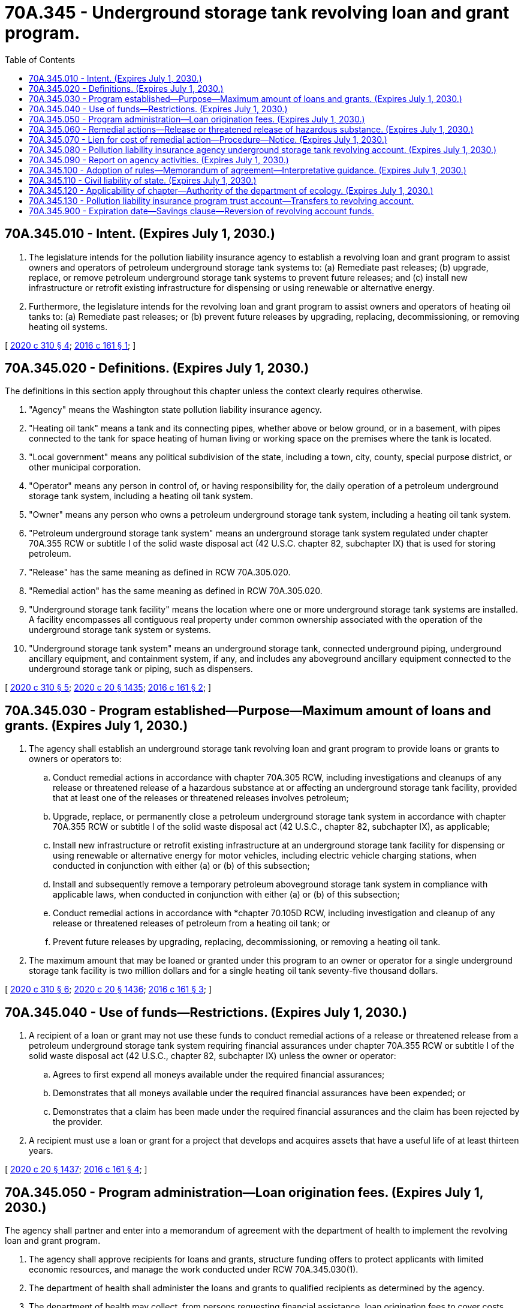 = 70A.345 - Underground storage tank revolving loan and grant program.
:toc:

== 70A.345.010 - Intent. (Expires July 1, 2030.)
. The legislature intends for the pollution liability insurance agency to establish a revolving loan and grant program to assist owners and operators of petroleum underground storage tank systems to: (a) Remediate past releases; (b) upgrade, replace, or remove petroleum underground storage tank systems to prevent future releases; and (c) install new infrastructure or retrofit existing infrastructure for dispensing or using renewable or alternative energy.

. Furthermore, the legislature intends for the revolving loan and grant program to assist owners and operators of heating oil tanks to: (a) Remediate past releases; or (b) prevent future releases by upgrading, replacing, decommissioning, or removing heating oil systems.

[ http://lawfilesext.leg.wa.gov/biennium/2019-20/Pdf/Bills/Session%20Laws/Senate/6256-S.SL.pdf?cite=2020%20c%20310%20§%204[2020 c 310 § 4]; http://lawfilesext.leg.wa.gov/biennium/2015-16/Pdf/Bills/Session%20Laws/House/2357-S.SL.pdf?cite=2016%20c%20161%20§%201[2016 c 161 § 1]; ]

== 70A.345.020 - Definitions. (Expires July 1, 2030.)
The definitions in this section apply throughout this chapter unless the context clearly requires otherwise.

. "Agency" means the Washington state pollution liability insurance agency.

. "Heating oil tank" means a tank and its connecting pipes, whether above or below ground, or in a basement, with pipes connected to the tank for space heating of human living or working space on the premises where the tank is located.

. "Local government" means any political subdivision of the state, including a town, city, county, special purpose district, or other municipal corporation.

. "Operator" means any person in control of, or having responsibility for, the daily operation of a petroleum underground storage tank system, including a heating oil tank system.

. "Owner" means any person who owns a petroleum underground storage tank system, including a heating oil tank system.

. "Petroleum underground storage tank system" means an underground storage tank system regulated under chapter 70A.355 RCW or subtitle I of the solid waste disposal act (42 U.S.C. chapter 82, subchapter IX) that is used for storing petroleum.

. "Release" has the same meaning as defined in RCW 70A.305.020.

. "Remedial action" has the same meaning as defined in RCW 70A.305.020.

. "Underground storage tank facility" means the location where one or more underground storage tank systems are installed. A facility encompasses all contiguous real property under common ownership associated with the operation of the underground storage tank system or systems.

. "Underground storage tank system" means an underground storage tank, connected underground piping, underground ancillary equipment, and containment system, if any, and includes any aboveground ancillary equipment connected to the underground storage tank or piping, such as dispensers.

[ http://lawfilesext.leg.wa.gov/biennium/2019-20/Pdf/Bills/Session%20Laws/Senate/6256-S.SL.pdf?cite=2020%20c%20310%20§%205[2020 c 310 § 5]; http://lawfilesext.leg.wa.gov/biennium/2019-20/Pdf/Bills/Session%20Laws/House/2246-S.SL.pdf?cite=2020%20c%2020%20§%201435[2020 c 20 § 1435]; http://lawfilesext.leg.wa.gov/biennium/2015-16/Pdf/Bills/Session%20Laws/House/2357-S.SL.pdf?cite=2016%20c%20161%20§%202[2016 c 161 § 2]; ]

== 70A.345.030 - Program established—Purpose—Maximum amount of loans and grants. (Expires July 1, 2030.)
. The agency shall establish an underground storage tank revolving loan and grant program to provide loans or grants to owners or operators to:

.. Conduct remedial actions in accordance with chapter 70A.305 RCW, including investigations and cleanups of any release or threatened release of a hazardous substance at or affecting an underground storage tank facility, provided that at least one of the releases or threatened releases involves petroleum;

.. Upgrade, replace, or permanently close a petroleum underground storage tank system in accordance with chapter 70A.355 RCW or subtitle I of the solid waste disposal act (42 U.S.C., chapter 82, subchapter IX), as applicable;

.. Install new infrastructure or retrofit existing infrastructure at an underground storage tank facility for dispensing or using renewable or alternative energy for motor vehicles, including electric vehicle charging stations, when conducted in conjunction with either (a) or (b) of this subsection;

.. Install and subsequently remove a temporary petroleum aboveground storage tank system in compliance with applicable laws, when conducted in conjunction with either (a) or (b) of this subsection;

.. Conduct remedial actions in accordance with *chapter 70.105D RCW, including investigation and cleanup of any release or threatened releases of petroleum from a heating oil tank; or

.. Prevent future releases by upgrading, replacing, decommissioning, or removing a heating oil tank.

. The maximum amount that may be loaned or granted under this program to an owner or operator for a single underground storage tank facility is two million dollars and for a single heating oil tank seventy-five thousand dollars.

[ http://lawfilesext.leg.wa.gov/biennium/2019-20/Pdf/Bills/Session%20Laws/Senate/6256-S.SL.pdf?cite=2020%20c%20310%20§%206[2020 c 310 § 6]; http://lawfilesext.leg.wa.gov/biennium/2019-20/Pdf/Bills/Session%20Laws/House/2246-S.SL.pdf?cite=2020%20c%2020%20§%201436[2020 c 20 § 1436]; http://lawfilesext.leg.wa.gov/biennium/2015-16/Pdf/Bills/Session%20Laws/House/2357-S.SL.pdf?cite=2016%20c%20161%20§%203[2016 c 161 § 3]; ]

== 70A.345.040 - Use of funds—Restrictions. (Expires July 1, 2030.)
. A recipient of a loan or grant may not use these funds to conduct remedial actions of a release or threatened release from a petroleum underground storage tank system requiring financial assurances under chapter 70A.355 RCW or subtitle I of the solid waste disposal act (42 U.S.C., chapter 82, subchapter IX) unless the owner or operator:

.. Agrees to first expend all moneys available under the required financial assurances;

.. Demonstrates that all moneys available under the required financial assurances have been expended; or

.. Demonstrates that a claim has been made under the required financial assurances and the claim has been rejected by the provider.

. A recipient must use a loan or grant for a project that develops and acquires assets that have a useful life of at least thirteen years.

[ http://lawfilesext.leg.wa.gov/biennium/2019-20/Pdf/Bills/Session%20Laws/House/2246-S.SL.pdf?cite=2020%20c%2020%20§%201437[2020 c 20 § 1437]; http://lawfilesext.leg.wa.gov/biennium/2015-16/Pdf/Bills/Session%20Laws/House/2357-S.SL.pdf?cite=2016%20c%20161%20§%204[2016 c 161 § 4]; ]

== 70A.345.050 - Program administration—Loan origination fees. (Expires July 1, 2030.)
The agency shall partner and enter into a memorandum of agreement with the department of health to implement the revolving loan and grant program.

. The agency shall approve recipients for loans and grants, structure funding offers to protect applicants with limited economic resources, and manage the work conducted under RCW 70A.345.030(1).

. The department of health shall administer the loans and grants to qualified recipients as determined by the agency.

. The department of health may collect, from persons requesting financial assistance, loan origination fees to cover costs incurred by the department of health in operating the financial assistance program.

. The agency may use the moneys in the pollution liability insurance agency underground storage tank revolving account to fund the department of health's operating costs for the program.

[ http://lawfilesext.leg.wa.gov/biennium/2019-20/Pdf/Bills/Session%20Laws/Senate/6256-S.SL.pdf?cite=2020%20c%20310%20§%207[2020 c 310 § 7]; http://lawfilesext.leg.wa.gov/biennium/2019-20/Pdf/Bills/Session%20Laws/House/2246-S.SL.pdf?cite=2020%20c%2020%20§%201438[2020 c 20 § 1438]; http://lawfilesext.leg.wa.gov/biennium/2015-16/Pdf/Bills/Session%20Laws/House/2357-S.SL.pdf?cite=2016%20c%20161%20§%205[2016 c 161 § 5]; ]

== 70A.345.060 - Remedial actions—Release or threatened release of hazardous substance. (Expires July 1, 2030.)
. The agency may conduct remedial actions and investigate or clean up a release or threatened release of a hazardous substance at or affecting an underground storage tank facility if the following conditions are met:

.. The owner or operator received a loan or grant for the underground storage tank facility under the revolving program created in this chapter for two million dollars or less;

.. The remedial actions are conducted in accordance with the rules adopted under chapter 70A.305 RCW;

.. The owner of real property subject to the remedial actions provides consent for the agency to:

... Recover the remedial action costs from the owner; and

... Enter upon the real property to conduct remedial actions limited to those authorized by the owner or operator. Remedial actions must be focused on maintaining the economic vitality of the property. The agency or the agency's authorized representatives shall give reasonable notice before entering property unless an emergency prevents the notice; and

.. The owner of the underground storage tank facility consents to the agency filing a lien on the underground storage tank facility to recover the agency's remedial action costs.

. The agency may conduct the remedial actions authorized under subsection (1) of this section using the moneys in the pollution liability insurance agency underground storage tank revolving account, as required under RCW 70A.345.050. However, for any remedial action where the owner or operator has received a loan or grant, the agency may not expend more than the difference between the amount loaned or granted and two million dollars.

[ http://lawfilesext.leg.wa.gov/biennium/2019-20/Pdf/Bills/Session%20Laws/Senate/6256-S.SL.pdf?cite=2020%20c%20310%20§%208[2020 c 310 § 8]; http://lawfilesext.leg.wa.gov/biennium/2019-20/Pdf/Bills/Session%20Laws/House/2246-S.SL.pdf?cite=2020%20c%2020%20§%201439[2020 c 20 § 1439]; http://lawfilesext.leg.wa.gov/biennium/2015-16/Pdf/Bills/Session%20Laws/House/2357-S.SL.pdf?cite=2016%20c%20161%20§%206[2016 c 161 § 6]; ]

== 70A.345.070 - Lien for cost of remedial action—Procedure—Notice. (Expires July 1, 2030.)
. The agency may file a lien against the underground storage tank facility if the agency incurs remedial action costs and those costs are unrecovered by the agency.

.. A lien filed under this section may not exceed the remedial action costs incurred by the agency.

.. A lien filed under this section has priority in rank over all other privileges, liens, monetary encumbrances, or other security interests affecting the real property, whenever incurred, filed, or recorded, except for local and special district property tax assessments.

. Before filing a lien under this section, the agency shall give notice of its intent to file a lien to the owner of the underground storage tank facility on which the lien is to be filed, mortgagees, and lienholders of record.

.. The agency shall send the notice by certified mail to the underground storage tank facility owner and mortgagees of record at the addresses listed in the recorded documents. If the underground storage tank facility owner is unknown or if a mailed notice is returned as undeliverable, the agency shall provide notice by posting a legal notice in the newspaper of largest circulation in the county in which the site is located. The notice must provide:

... A statement of the purpose of the lien;

... A brief description of the real property to be affected by the lien; and

... A statement of the remedial action costs incurred by the agency.

.. If the agency has reason to believe that exigent circumstances require the filing of a lien prior to giving notice under this subsection, the agency may file the lien immediately. Exigent circumstances include, but are not limited to, an imminent bankruptcy filing by the underground storage tank facility owner or the imminent transfer or sale of the real property subject to lien by the underground storage tank facility owner, or both.

. A lien filed under this section is effective when a statement of lien is filed with the county auditor in the county where the underground storage tank facility is located. The statement of lien must include a description of the real property subject to lien and the amount of the lien.

. Unless the agency determines it is in the public interest to remove the lien, the lien continues until the liabilities for the remedial action costs have been satisfied through sale of the real property, foreclosure, or other means agreed to by the agency. Any action for foreclosure of the lien must be brought by the attorney general in a civil action in the court having jurisdiction and in the manner prescribed for judicial foreclosure of a mortgage under chapter 61.24 RCW.

. The agency may not file a lien under this section against an underground storage tank facility owned by a local government.

[ http://lawfilesext.leg.wa.gov/biennium/2015-16/Pdf/Bills/Session%20Laws/House/2357-S.SL.pdf?cite=2016%20c%20161%20§%207[2016 c 161 § 7]; ]

== 70A.345.080 - Pollution liability insurance agency underground storage tank revolving account. (Expires July 1, 2030.)
. The pollution liability insurance agency underground storage tank revolving account is created in the state treasury. All receipts from sources identified under subsection (2) of this section must be deposited into the account. Moneys in the account may be spent only after appropriation. Expenditures from the account may be used only for items identified under subsection (3) of this section.

. The following receipts must be deposited into the account:

.. All moneys appropriated by the legislature to pay for the agency's operating costs to carry out the purposes of this chapter;

.. All moneys appropriated by the legislature to provide loans and grants under RCW 70A.345.030;

.. Any repayment of loans provided under RCW 70A.345.030;

.. All moneys appropriated by the legislature to conduct remedial actions under RCW 70A.345.060;

.. Any recovery of the costs of remedial actions conducted under RCW 70A.345.060;

.. Any grants provided by the federal government to the agency to achieve the purposes of this chapter; and

.. Any other deposits made from a public or private entity to achieve the purposes of this chapter.

. Moneys in the account may be used by the agency only to carry out the purposes of this chapter including, but not limited to:

.. The costs of the agency and department of health to carry out the purposes of this chapter;

.. Loans and grants under RCW 70A.345.030;

.. Remedial actions under RCW 70A.345.060; and

.. State match requirements for grants provided to the agency by the federal government.

[ http://lawfilesext.leg.wa.gov/biennium/2019-20/Pdf/Bills/Session%20Laws/House/2246-S.SL.pdf?cite=2020%20c%2020%20§%201440[2020 c 20 § 1440]; http://lawfilesext.leg.wa.gov/biennium/2015-16/Pdf/Bills/Session%20Laws/House/2357-S.SL.pdf?cite=2016%20c%20161%20§%208[2016 c 161 § 8]; ]

== 70A.345.090 - Report on agency activities. (Expires July 1, 2030.)
By September 1st of each even-numbered year, the agency must provide the office of financial management and the appropriate legislative committees a report on the agency's activities supported by expenditures from the pollution liability insurance agency underground storage tank revolving account. The report must at a minimum include:

. The amount of money the legislature appropriated from the pollution liability insurance agency underground storage tank revolving account under RCW 70A.345.080 during the last biennium;

. For the previous biennium, the total number of loans and grants, the amounts loaned or granted, sites cleaned up, petroleum underground storage tank systems or heating oil tanks upgraded, replaced, or permanently closed, and jobs preserved;

. For each loan and grant awarded during the previous biennium, the name of the recipient, the location of the underground storage tank facility, a description of the project and its status, the amount loaned, and the amount repaid. For loans and grants awarded for heating oil tanks, only the general location, status, amount loaned, and the amount repaid must be provided;

. For each underground storage tank facility where the agency conducted remedial actions under RCW 70A.345.060 during the previous biennium, the name and location of the site, the amount of money used to conduct the remedial actions, the status of remedial actions, whether liens were filed against the underground storage tank facility under RCW 70A.345.070, and the amount of money recovered; and

. The operating costs of the agency and department of health to carry out the purposes of this chapter during the last biennium.

[ http://lawfilesext.leg.wa.gov/biennium/2019-20/Pdf/Bills/Session%20Laws/Senate/6256-S.SL.pdf?cite=2020%20c%20310%20§%209[2020 c 310 § 9]; http://lawfilesext.leg.wa.gov/biennium/2019-20/Pdf/Bills/Session%20Laws/House/2246-S.SL.pdf?cite=2020%20c%2020%20§%201441[2020 c 20 § 1441]; http://lawfilesext.leg.wa.gov/biennium/2015-16/Pdf/Bills/Session%20Laws/House/2357-S.SL.pdf?cite=2016%20c%20161%20§%209[2016 c 161 § 9]; ]

== 70A.345.100 - Adoption of rules—Memorandum of agreement—Interpretative guidance. (Expires July 1, 2030.)
The agency must adopt rules under chapter 34.05 RCW necessary to carry out the provisions of this chapter. To accelerate remedial actions, the agency shall enter into a memorandum of agreement with the department of health under RCW 70A.345.050 within one year of July 1, 2016. To ensure the adoption of rules will not delay the award of a loan or grant, the agency may implement the underground storage tank revolving program through interpretative guidance pending adoption of rules.

[ http://lawfilesext.leg.wa.gov/biennium/2019-20/Pdf/Bills/Session%20Laws/House/2246-S.SL.pdf?cite=2020%20c%2020%20§%201442[2020 c 20 § 1442]; http://lawfilesext.leg.wa.gov/biennium/2015-16/Pdf/Bills/Session%20Laws/House/2357-S.SL.pdf?cite=2016%20c%20161%20§%2010[2016 c 161 § 10]; ]

== 70A.345.110 - Civil liability of state. (Expires July 1, 2030.)
Officers, employees, and authorized representatives of the agency and the department of health, and the state of Washington are immune from civil liability and no cause of action of any nature may arise from any act or omission in exercising powers and duties under this chapter.

[ http://lawfilesext.leg.wa.gov/biennium/2015-16/Pdf/Bills/Session%20Laws/House/2357-S.SL.pdf?cite=2016%20c%20161%20§%2011[2016 c 161 § 11]; ]

== 70A.345.120 - Applicability of chapter—Authority of the department of ecology. (Expires July 1, 2030.)
Nothing in this chapter limits the authority of the department of ecology under chapter 70A.305 RCW.

[ http://lawfilesext.leg.wa.gov/biennium/2019-20/Pdf/Bills/Session%20Laws/House/2246-S.SL.pdf?cite=2020%20c%2020%20§%201443[2020 c 20 § 1443]; http://lawfilesext.leg.wa.gov/biennium/2015-16/Pdf/Bills/Session%20Laws/House/2357-S.SL.pdf?cite=2016%20c%20161%20§%2012[2016 c 161 § 12]; ]

== 70A.345.130 - Pollution liability insurance program trust account—Transfers to revolving account.
. On July 1, 2016, if the cash balance amount in the pollution liability insurance program trust account exceeds seven million five hundred thousand dollars after excluding the reserves under RCW 70A.325.020(2), the state treasurer shall transfer the amount exceeding seven million five hundred thousand dollars, up to a transfer of ten million dollars, from the pollution liability insurance program trust account into the pollution liability insurance agency underground storage tank revolving account. If ten million dollars is not available to be transferred on July 1, 2016, then by the end of fiscal year 2017, if the cash balance amount in the pollution liability insurance program trust account exceeds seven million five hundred thousand dollars after excluding the reserves under RCW 70A.325.020(2), the state treasurer shall transfer the amount exceeding seven million five hundred thousand dollars from the pollution liability insurance program trust account into the pollution liability insurance agency underground storage tank revolving account. The total amount transferred in fiscal year 2017 from the pollution liability insurance program trust account into the pollution liability insurance agency underground storage tank revolving account may not exceed ten million dollars.

. Beginning July 1, 2017, during the fiscal biennium and each successive fiscal biennium, if the cash balance amount in the pollution liability insurance program trust account exceeds seven million five hundred thousand dollars, the state treasurer is authorized, upon request of the agency, to transfer the amount exceeding seven million five hundred thousand dollars after excluding the reserves under RCW 70A.325.020(2), up to a transfer of twenty million dollars, from the pollution liability insurance program trust account into the pollution liability insurance agency underground storage tank revolving account. The agency may request transfers only as needed to maximize the amount transferred in a fiscal biennium from the pollution liability insurance program trust account into the pollution liability insurance agency underground storage tank revolving account. The total amount transferred in a fiscal biennium from the pollution liability insurance program trust account into the pollution liability insurance agency underground storage tank revolving account may not exceed twenty million dollars.

[ http://lawfilesext.leg.wa.gov/biennium/2019-20/Pdf/Bills/Session%20Laws/Senate/6256-S.SL.pdf?cite=2020%20c%20310%20§%2010[2020 c 310 § 10]; http://lawfilesext.leg.wa.gov/biennium/2019-20/Pdf/Bills/Session%20Laws/House/2246-S.SL.pdf?cite=2020%20c%2020%20§%201444[2020 c 20 § 1444]; http://lawfilesext.leg.wa.gov/biennium/2017-18/Pdf/Bills/Session%20Laws/Senate/5965-S.SL.pdf?cite=2017%203rd%20sp.s.%20c%204%20§%206015[2017 3rd sp.s. c 4 § 6015]; http://lawfilesext.leg.wa.gov/biennium/2015-16/Pdf/Bills/Session%20Laws/House/2357-S.SL.pdf?cite=2016%20c%20161%20§%2021[2016 c 161 § 21]; ]

== 70A.345.900 - Expiration date—Savings clause—Reversion of revolving account funds.
. RCW 70A.345.010 through 70A.345.120 expire July 1, 2030.

. The expiration of RCW 70A.345.010 through 70A.345.120 does not terminate any of the following rights, obligations, authorities or any provision necessary to carry out:

.. The repayment of loans due and payable to the lender or the state of Washington;

.. The resolution of any cost recovery action or the initiation of any action or other collection process to recover defaulted loan moneys due to the state of Washington; and

.. The resolution of any action or the initiation of any action to recover the agency's remedial actions costs under RCW 70A.345.070.

. On July 1, 2030, the pollution liability insurance agency underground storage tank revolving account and all moneys due that account revert to, and accrue to the benefit of, the department of health.

[ http://lawfilesext.leg.wa.gov/biennium/2019-20/Pdf/Bills/Session%20Laws/House/2246-S.SL.pdf?cite=2020%20c%2020%20§%201445[2020 c 20 § 1445]; http://lawfilesext.leg.wa.gov/biennium/2015-16/Pdf/Bills/Session%20Laws/House/2357-S.SL.pdf?cite=2016%20c%20161%20§%2013[2016 c 161 § 13]; ]

